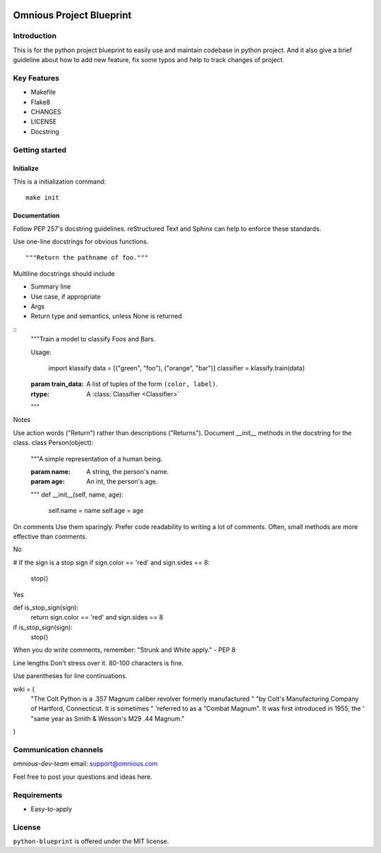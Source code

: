 

.. image:: omnious-mark.png
   :height: 40px
   :width: 40px
   :align: left
   :alt: omnious logo

=========================
Omnious Project Blueprint
=========================

.. image:: https://img.shields.io/badge/License-MIT-yellow.svg
   :target:  https://opensource.org/licenses/MIT
   :alt: MIT


Introduction
============


This is for the python project blueprint to easily use and maintain codebase in python project. And it also give a brief guideline about how to add new feature, fix some typos and help to track changes of project.



Key Features
============

- Makefile
- Flake8
- CHANGES
- LICENSE
- Docstring

Getting started
===============


Initialize
----------
This is a initialization command::

    make init


Documentation
-------------
Follow PEP 257's docstring guidelines. reStructured Text and Sphinx can help to enforce these standards.

Use one-line docstrings for obvious functions.
::
   """Return the pathname of foo."""



Multiline docstrings should include

- Summary line
- Use case, if appropriate
- Args
- Return type and semantics, unless None is returned


::
   """Train a model to classify Foos and Bars.

   Usage:

      import klassify
      data = [("green", "foo"), ("orange", "bar")]
      classifier = klassify.train(data)

   :param train_data: A list of tuples of the form ``(color, label)``.
   :rtype: A :class:`Classifier <Classifier>`
   """


Notes

Use action words ("Return") rather than descriptions ("Returns").
Document __init__ methods in the docstring for the class.
class Person(object):
    """A simple representation of a human being.

    :param name: A string, the person's name.
    :param age: An int, the person's age.
    """
    def __init__(self, name, age):
        self.name = name
        self.age = age
On comments
Use them sparingly. Prefer code readability to writing a lot of comments. Often, small methods are more effective than comments.

No

# If the sign is a stop sign
if sign.color == 'red' and sign.sides == 8:
    stop()
Yes

def is_stop_sign(sign):
    return sign.color == 'red' and sign.sides == 8

if is_stop_sign(sign):
    stop()
When you do write comments, remember: "Strunk and White apply." - PEP 8

Line lengths
Don't stress over it. 80-100 characters is fine.

Use parentheses for line continuations.

wiki = (
    "The Colt Python is a .357 Magnum caliber revolver formerly manufactured "
    "by Colt's Manufacturing Company of Hartford, Connecticut. It is sometimes "
    'referred to as a "Combat Magnum". It was first introduced in 1955, the '
    "same year as Smith & Wesson's M29 .44 Magnum."
)


Communication channels
======================

*omnious-dev-team* email: support@omnious.com

Feel free to post your questions and ideas here.


Requirements
============

- Easy-to-apply


License
=======

``python-blueprint`` is offered under the MIT license.
